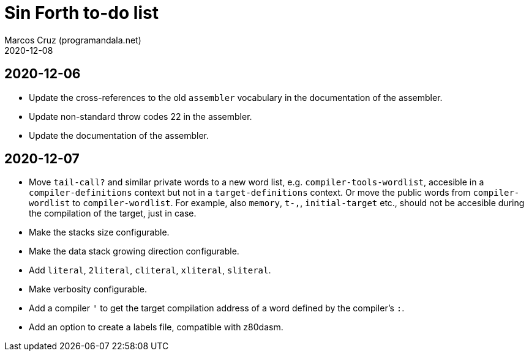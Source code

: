 = Sin Forth to-do list
:author: Marcos Cruz (programandala.net)
:revdate: 2020-12-08

== 2020-12-06

- Update the cross-references to the old `assembler` vocabulary in the
  documentation of the assembler.
- Update non-standard throw codes 22 in the assembler.
- Update the documentation of the assembler.

== 2020-12-07

- Move `tail-call?` and similar private words to a new word list, e.g.
  `compiler-tools-wordlist`, accesible in a `compiler-definitions` context but
  not in a `target-definitions` context. Or move the public words from
  `compiler-wordlist` to `compiler-wordlist`. For example, also `memory`,
  `t-,`, `initial-target` etc., should not be accesible during the
  compilation of the target, just in case.
- Make the stacks size configurable.
- Make the data stack growing direction configurable.
- Add `literal`, `2literal`, `cliteral`, `xliteral`, `sliteral`.
- Make verbosity configurable.  
- Add a compiler `'` to get the target compilation address of a word
  defined by the compiler's `:`.
- Add an option to create a labels file, compatible with z80dasm.
